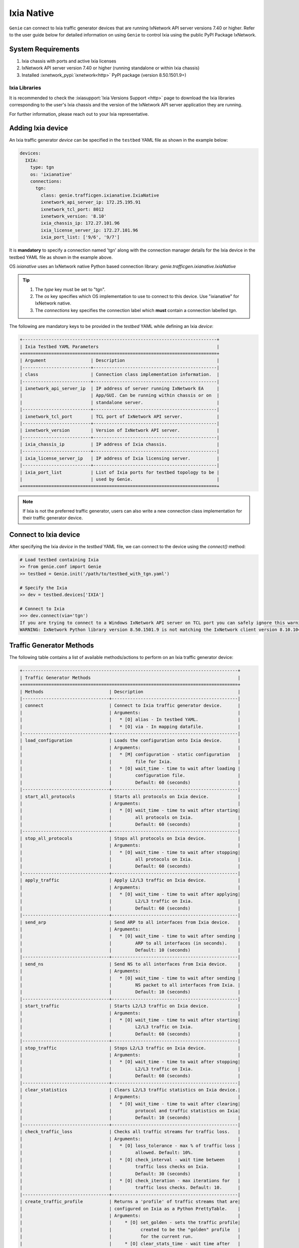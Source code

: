 .. _ixianative:

Ixia Native
===========

``Genie`` can connect to Ixia traffic generator devices that are running
IxNetwork API server versions 7.40 or higher. Refer to the user guide below for
detailed information on using ``Genie`` to control Ixia using the public PyPI
Package IxNetwork.


System Requirements
-------------------

1. Ixia chassis with ports and active Ixia licenses
2. IxNetwork API server version 7.40 or higher (running standalone or within Ixia chassis)
3. Installed :ixnetwork_pypi:`ixnetwork<http>` PyPI package (version 8.50.1501.9+)

Ixia Libraries
^^^^^^^^^^^^^^

It is recommended to check the :ixiasupport:`Ixia Versions Support <http>` page
to download the Ixia libraries corresponding to the user's Ixia chassis and the
version of the IxNetwork API server application they are running.

For further information, please reach out to your Ixia representative.


Adding Ixia device
------------------

An Ixia traffic generator `device` can be specified in the ``testbed`` YAML file
as shown in the example below:

.. code-block:: yaml

    devices:
      IXIA:
        type: tgn
        os: 'ixianative'
        connections:
          tgn:
            class: genie.trafficgen.ixianative.IxiaNative
            ixnetwork_api_server_ip: 172.25.195.91
            ixnetwork_tcl_port: 8012
            ixnetwork_version: '8.10'
            ixia_chassis_ip: 172.27.101.96
            ixia_license_server_ip: 172.27.101.96
            ixia_port_list: ['9/6', '9/7']

It is **mandatory** to specify a connection named 'tgn' along with the 
connection manager details for the Ixia device in the testbed YAML file as shown
in the example above.

OS `ixianative` uses an IxNetwork native Python based connection library:
`genie.trafficgen.ixianative.IxiaNative`

.. tip::

    1. The `type` key must be set to "tgn".
    2. The `os` key specifies which OS implementation to use to connect to this
       device. Use "ixianative" for IxNetwork native.
    3. The `connections` key specifies the connection label which **must**
       contain a connection labelled `tgn`.

The following are mandatory keys to be provided in the `testbed` YAML while
defining an Ixia `device`:

.. code-block:: text

    +--------------------------------------------------------------------------+
    | Ixia Testbed YAML Parameters                                             |
    +==========================================================================+
    | Argument                 | Description                                   |
    |--------------------------+-----------------------------------------------|
    | class                    | Connection class implementation information.  |
    |--------------------------+-----------------------------------------------|
    | ixnetwork_api_server_ip  | IP address of server running IxNetwork EA     |
    |                          | App/GUI. Can be running within chassis or on  |
    |                          | standalone server.                            |
    |--------------------------+-----------------------------------------------|
    | ixnetwork_tcl_port       | TCL port of IxNetwork API server.             |
    |--------------------------+-----------------------------------------------|
    | ixnetwork_version        | Version of IxNetwork API server.              |
    |--------------------------+-----------------------------------------------|
    | ixia_chassis_ip          | IP address of Ixia chassis.                   |
    |--------------------------+-----------------------------------------------|
    | ixia_license_server_ip   | IP address of Ixia licensing server.          |
    |--------------------------+-----------------------------------------------|
    | ixia_port_list           | List of Ixia ports for testbed topology to be |
    |                          | used by Genie.                                |
    +==========================================================================+

.. note::

    If Ixia is not the preferred traffic generator, users can also write a new
    connection class implementation for their traffic generator device.


Connect to Ixia device
----------------------

After specifying the Ixia `device` in the `testbed` YAML file, we can connect to
the device using the `connect()` method:

.. code-block:: python

    # Load testbed containing Ixia
    >> from genie.conf import Genie
    >> testbed = Genie.init('/path/to/testbed_with_tgn.yaml')

    # Specify the Ixia
    >> dev = testbed.devices['IXIA']

    # Connect to Ixia
    >>> dev.connect(via='tgn')
    If you are trying to connect to a Windows IxNetwork API server on TCL port you can safely ignore this warning.
    WARNING: IxNetwork Python library version 8.50.1501.9 is not matching the IxNetwork client version 8.10.1046.6


Traffic Generator Methods
-------------------------

The following table contains a list of available methods/actions to perform on
an Ixia traffic generator device:


.. code-block:: text

    +----------------------------------------------------------------------------------+
    | Traffic Generator Methods                                                        |
    +==================================================================================+
    | Methods                         | Description                                    |
    |---------------------------------+------------------------------------------------|
    | connect                         | Connect to Ixia traffic generator device.      |
    |                                 | Arguments:                                     |
    |                                 |   * [O] alias - In testbed YAML.               |
    |                                 |   * [O] via - In mapping datafile.             |
    |---------------------------------+------------------------------------------------|
    | load_configuration              | Loads the configuration onto Ixia device.      |
    |                                 | Arguments:                                     |
    |                                 |   * [M] configuration - static configuration   |
    |                                 |         file for Ixia.                         |
    |                                 |   * [O] wait_time - time to wait after loading |
    |                                 |         configuration file.                    |
    |                                 |         Default: 60 (seconds)                  |
    |---------------------------------+------------------------------------------------|
    | start_all_protocols             | Starts all protocols on Ixia device.           |
    |                                 | Arguments:                                     |
    |                                 |   * [O] wait_time - time to wait after starting|
    |                                 |         all protocols on Ixia.                 |
    |                                 |         Default: 60 (seconds)                  |
    |---------------------------------+------------------------------------------------|
    | stop_all_protocols              | Stops all protocols on Ixia device.            |
    |                                 | Arguments:                                     |
    |                                 |   * [O] wait_time - time to wait after stopping|
    |                                 |         all protocols on Ixia.                 |
    |                                 |         Default: 60 (seconds)                  |
    |---------------------------------+------------------------------------------------|
    | apply_traffic                   | Apply L2/L3 traffic on Ixia device.            |
    |                                 | Arguments:                                     |
    |                                 |   * [O] wait_time - time to wait after applying|
    |                                 |         L2/L3 traffic on Ixia.                 |
    |                                 |         Default: 60 (seconds)                  |
    |---------------------------------+------------------------------------------------|
    | send_arp                        | Send ARP to all interfaces from Ixia device.   |
    |                                 | Arguments:                                     |
    |                                 |   * [O] wait_time - time to wait after sending |
    |                                 |         ARP to all interfaces (in seconds).    |
    |                                 |         Default: 10 (seconds)                  |
    |---------------------------------+------------------------------------------------|
    | send_ns                         | Send NS to all interfaces from Ixia device.    |
    |                                 | Arguments:                                     |
    |                                 |   * [O] wait_time - time to wait after sending |
    |                                 |         NS packet to all interfaces from Ixia. |
    |                                 |         Default: 10 (seconds)                  |
    |---------------------------------+------------------------------------------------|
    | start_traffic                   | Starts L2/L3 traffic on Ixia device.           |
    |                                 | Arguments:                                     |
    |                                 |   * [O] wait_time - time to wait after starting|
    |                                 |         L2/L3 traffic on Ixia.                 |
    |                                 |         Default: 60 (seconds)                  |
    |---------------------------------+------------------------------------------------|
    | stop_traffic                    | Stops L2/L3 traffic on Ixia device.            |
    |                                 | Arguments:                                     |
    |                                 |   * [O] wait_time - time to wait after stopping|
    |                                 |         L2/L3 traffic on Ixia.                 |
    |                                 |         Default: 60 (seconds)                  |
    |---------------------------------+------------------------------------------------|
    | clear_statistics                | Clears L2/L3 traffic statistics on Ixia device.|
    |                                 | Arguments:                                     |
    |                                 |   * [O] wait_time - time to wait after clearing|
    |                                 |         protocol and traffic statistics on Ixia|
    |                                 |         Default: 10 (seconds)                  |
    |---------------------------------+------------------------------------------------|
    | check_traffic_loss              | Checks all traffic streams for traffic loss.   |
    |                                 | Arguments:                                     |
    |                                 |   * [O] loss_tolerance - max % of traffic loss |
    |                                 |         allowed. Default: 10%.                 |
    |                                 |   * [O] check_interval - wait time between     |
    |                                 |         traffic loss checks on Ixia.           |
    |                                 |         Default: 30 (seconds)                  |
    |                                 |   * [O] check_iteration - max iterations for   |
    |                                 |         traffic loss checks. Default: 10.      |
    |---------------------------------+------------------------------------------------|
    | create_traffic_profile          | Returns a 'profile' of traffic streams that are|
    |                                 | configured on Ixia as a Python PrettyTable.    |
    |                                 | Arguments:                                     |
    |                                 |     * [O] set_golden - sets the traffic profile|
    |                                 |           created to be the "golden" profile   |
    |                                 |           for the current run.                 |
    |                                 |     * [O] clear_stats_time - wait time after   |
    |                                 |           clearing protocol, traffic statistics|
    |                                 |           while creating traffic profile.      |
    |                                 |           Default: 60 (seconds)                |
    |                                 |     * [O] view_create_interval - wait time for |
    |                                 |           checking if custom traffic items view|
    |                                 |           "GENIE" is ready to create profile.  |
    |                                 |           Default: 30 (seconds)                |
    |                                 |     * [O] view_create_iteration - max iteration|
    |                                 |           for checking if custom traffic items |
    |                                 |           view is ready. Default: 10.          |
    |---------------------------------+------------------------------------------------|
    | get_golden_profile              | Returns the "golden" traffic profile in Python |
    |                                 | PrettyTable format. If not set, returns empty  |
    |                                 | table.                                         |
    |---------------------------------+------------------------------------------------|
    | set_ixia_virtual_ports          | 
    |---------------------------------+------------------------------------------------|
    | get_ixia_virtual_port           | Return virtual Ixia port object from port_name |
    |                                 | Arguments:                                     |
    |                                 |     * [M] port_name - port on which packet     |
    |                                 |           capture session was performed.       |
    |---------------------------------+------------------------------------------------|
    | get_ixia_virtual_port_attribute |
    |---------------------------------+------------------------------------------------|
    | get_traffic_streams             |
    |---------------------------------+------------------------------------------------|
    | get_traffic_stream_data         |
    |---------------------------------+------------------------------------------------|
    | set_traffic_stream_data         |
    |---------------------------------+------------------------------------------------|
    | enable_data_packet_capture      |
    |---------------------------------+------------------------------------------------|
    | disable_data_packet_capture     |
    |---------------------------------+------------------------------------------------|
    | enable_control_packet_capture   |
    |---------------------------------+------------------------------------------------|
    | disable_control_packet_capture  |
    |---------------------------------+------------------------------------------------|
    | start_packet_capture            | Starts packet capture (PCAP) on enabled ports. |
    |                                 | Arguments:                                     |
    |                                 |     * [O] capture_time - Time to wait while    |
    |                                 |           packet capture is occurring.         |
    |                                 |           Default: 60 (seconds)                |
    |---------------------------------+------------------------------------------------|
    | stop_packet_capture             | Stops packet capture (PCAP) on enabled ports.  |
    |---------------------------------+------------------------------------------------|
    | get_packet_capture_count        | Returns the total number of packets captured   |
    |                                 | during a packet capture session on a specific  |
    |                                 | port of a specified type of capture.           |
    |                                 | Arguments:                                     |
    |                                 |     * [M] port_name - port on which packet     |
    |                                 |           capture session was performed.       |
    |                                 |     * [M] pcap_type - specify either data or   |
    |                                 |           control packet capture type.         |
    |---------------------------------+------------------------------------------------|
    | get_packet_capture_data         | Extracts and displays all data from a packet   |
    |                                 | capture session on a specified port.           |
    |                                 | Arguments:                                     |
    |                                 |     * [M] port_name - port on which packet     |
    |                                 |           capture session was performed.       |
    |---------------------------------+------------------------------------------------|
    | save_packet_capture_file        | Saves the packet capture file as specified     |
    |                                 | filename to desired location.                  |
    |                                 | Arguments:                                     |
    |                                 |     * [M] port_name - port on which packet     |
    |                                 |           capture session was performed.       |
    |                                 |     * [M] pcap_type - specify either data or   |
    |                                 |           control packet capture type.         |
    |                                 |     * [M] filename - destination filename to   |
    |                                 |           save packet capture file on IxNetwork|
    |                                 |           API server.                          |
    |                                 |     * [O] directory - destination directory to |
    |                                 |           save packet capture file on IxNetwork|
    |                                 |           API server.                          |
    |                                 |           Default: C:/ on windows server       |
    |---------------------------------+------------------------------------------------|
    | copy_packet_capture_file        | Copy packet capture file as specified filename |
    |                                 | to desired location outside IxNetwork API      |
    |                                 | server host.                                   |
    |                                 | Arguments:                                     |
    |                                 |     * [M] src_file - location of packet capture|
    |                                 |           on host IxNetwork API server.        |
    |                                 |     * [M] dest_file - location to copy the     |
    |                                 |           packet capture file outside the      |
    |                                 |           IxNetwork API server.                |
    +==================================================================================+

The methods listed above can be executed directly on an Ixia traffic generator
device from a Python prompt or within ``Genie`` and ``pyATS`` scripts.


Traffic Generator Usage
-----------------------

This sections covers sample usage of executing available Ixia traffic generator
methods (actions) mentioned in the previous section.


.. code-block:: python

    # Load the testbed
    >> from genie.conf import Genie
    >> testbed = Genie.init('/path/to/testbed_with_tgn.yaml')

    # Specify the Ixia device
    >> dev = testbed.devices['IXIA']

    # Connect to the Ixia device
    >> dev.connect(via='tgn')

    # Load configuration file
    >> dev.load_configuratin(configuration='/path/to/ixia_bgp_multicast.ixncfg')

    # Start traffic on the device
    >> dev.start_traffic()

    # Stop traffic on the device
    >> dev.stop_traffic()

    # Clear stats on the device
    >> dev.clear_statistics()


Genie Traffic Subsections
-------------------------

``Genie`` bundles the different steps involved with Ixia setup and configuration
into controllable subsections that can be executed within ``Genie`` harness.

The harness provides the following subsections:
    1. common_setup: initialize_traffic
    2. common_setup: profile_traffic
    3. common_cleanup: stop_traffic

To add/remove execution of the above mentioned subsections simply "enable" or
"disable" them by adding/removing the subsection name from the execution order
key, as shown below:

.. code-block:: yaml

    setup:
      sections:
        connect:
          method: genie.harness.commons.connect
        configure:
          method: genie.harness.commons.configure
        configuration_snapshot:
          method: genie.harness.commons.check_config
        save_bootvar:
          method: genie.libs.sdk.libs.abstracted_libs.subsection.save_bootvar
        learn_system_defaults:
          method: genie.libs.sdk.libs.abstracted_libs.subsection.learn_system_defaults
        initialize_traffic:
          method: genie.harness.commons.initialize_traffic
        profile_traffic:
          method: genie.harness.commons.profile_traffic

      order: ['connect', 'configure', 'initialize_traffic', 'profile_traffic']

    cleanup:
      sections:
        stop_traffic:
          method: genie.harness.commons.stop_traffic

      order: ['stop_traffic']


Genie Harness Traffic Generator Arguments
^^^^^^^^^^^^^^^^^^^^^^^^^^^^^^^^^^^^^^^^^

User's can specify arguments to control the ``Genie`` harness subsections via:

    1. gRun in the job file as shown below:

    .. code-block:: python

        gRun(config_datafile=os.path.join(test_path, 'config_datafile.yaml'),
             tgn_load_configuration=False,
             tgn_start_protocols=True,
             tgn_traffic_loss_tolerance=15.0)


    2. easypy in command line as shown below:

    .. code-block:: bash

        easypy job.py --testbed-file <testbed yaml> \
                      --tgn-load-configuration True \
                      --tgn-start-protocols False \
                      --tgn-traffic-loss-tolerance 20.0

The table below is a list of arguments that can be configured by the user to control
traffic generator subsections in ``Genie`` harness.

.. code-block:: text

    +--------------------------------------------------------------------------+
    | Genie Harness Traffic Generator Arguments                                |
    +==========================================================================+
    | Argument                         | Description                           |
    |----------------------------------+---------------------------------------|
    | tgn-port-list                    | Modify the Ixia ports list to connect |
    |                                  | to, from the existing ixia_port_list  |
    |                                  | Default: []                           |
    |----------------------------------+---------------------------------------|
    | tgn-load-configuration           | Enable/disable loading static config  |
    |                                  | file on Ixia in 'initialize_traffic'  |
    |                                  | Default: True                         |
    |----------------------------------+---------------------------------------|
    | tgn-load-configuration-time      | Time to wait after loading config     |
    |                                  | on Ixia during 'initialize_traffic'   |
    |                                  | Default: 60 (seconds)                 |
    |----------------------------------+---------------------------------------|
    | tgn-start-protocols              | Enable/disable starting protocols on  |
    |                                  | Ixia during 'initialize_traffic'      |
    |                                  | Default: True                         |
    |----------------------------------+---------------------------------------|
    | tgn-protocols-convergence-time   | Time to wait for all traffic streams  |
    |                                  | converge to steady state in           |
    |                                  | 'initialize_traffic'                  |
    |                                  | Default: 120 (seconds)                |
    |----------------------------------+---------------------------------------|
    | tgn-stop-protocols-time          | Time to wait after stopping protocols |
    |                                  | on Ixia during 'stop_traffic'         |
    |                                  | Default: 30 (seconds)                 |
    |----------------------------------+---------------------------------------|
    | tgn-apply-traffic                | Enable/disable applying L2/L3 traffic |
    |                                  | on Ixia in 'initialize_traffic'       |
    |                                  | Default: True                         |
    |----------------------------------+---------------------------------------|
    | tgn-apply-traffic-time           | Time to wait after applying L2/L3     |
    |                                  | traffic in 'initialize_traffic'       |
    |                                  | Default: 60 (seconds)                 |
    |----------------------------------+---------------------------------------|
    | tgn-send-arp                     | Enable/disable send ARP to interfaces |
    |                                  | from Ixia in 'initialize_traffic'     |
    |                                  | Default: True                         |
    |----------------------------------+---------------------------------------|
    | tgn-arp-wait-time                | Time to wait after sending ARP from   |
    |                                  | Ixia in 'initialize_traffic'          |
    |                                  | Default: 60 (seconds)                 |
    |----------------------------------+---------------------------------------|
    | tgn-send-ns                      | Enable/disable send NS to interfaces  |
    |                                  | on Ixia in 'initialize_traffic'       |
    |                                  | Default: True                         |
    |----------------------------------+---------------------------------------|
    | tgn-ns-wait-time                 | Time to wait after sending NS packet  |
    |                                  | from Ixia in 'initialize_traffic'     |
    |                                  | Default: 60 (seconds)                 |
    |----------------------------------+---------------------------------------|
    | tgn-start-traffic                | Enable/disable starting L2/L3 traffic |
    |                                  | on Ixia in 'initialize_traffic'       |
    |                                  | Default: True                         |
    |----------------------------------+---------------------------------------|
    | tgn-steady-state-convergence-time| Time to wait for traffic streams to   |
    |                                  | converge to steady state after start  |
    |                                  | traffic in 'initialize_traffic'       |
    |                                  | Default: 15 (seconds)                 |
    |----------------------------------+---------------------------------------|
    | tgn-stop-traffic-time            | Time to wait after stopping traffic   |
    |                                  | streams in 'stop_traffic'             |
    |                                  | Default: 15 (seconds)                 |
    |----------------------------------+---------------------------------------|
    | tgn-clear-statistics             | Enable/disable clearing protocol and  |
    |                                  | traffic statistics on Ixia in         |
    |                                  | 'initialize_traffic'                  |
    |                                  | Default: True                         |
    |----------------------------------+---------------------------------------|
    | tgn-clear-stats-time             | Time to wait after clearing protocol  |
    |                                  | and traffic statistics on Ixia in     |
    |                                  | 'initialize_traffic'                  |
    |                                  | Default: 60 (seconds)                 |
    |----------------------------------+---------------------------------------|
    | tgn-check-traffic-loss           | Enable/disable checking of frames loss|
    |                                  | and traffic loss for all configured   |
    |                                  | traffic streams after starting L2/L3  |
    |                                  | traffic on Ixia in'initialize_traffic'|
    |                                  | Default: True                         |
    |----------------------------------+---------------------------------------|
    | tgn-traffic-loss-tolerance       | Maximum traffic loss % accepted after |
    |                                  | starting traffic on Ixia in           |
    |                                  | 'initialize_traffic'                  |
    |                                  | Default: 15%                          |
    |----------------------------------+---------------------------------------|
    | tgn-stabilization-interval       | Time to wait between re-checking all  |
    |                                  | configured traffic streams on Ixia for|
    |                                  | traffic loss in 'initialize_traffic'  |
    |                                  | Default: 60 (seconds)                 |
    |----------------------------------+---------------------------------------|
    | tgn-stabilization-iteration      | Number of attempts to re-check all the|
    |                                  | configured traffic streams on Ixia for|
    |                                  | traffic loss in 'initialize_traffic'  |
    |                                  | Default: 10 attempts                  |
    |----------------------------------+---------------------------------------|
    | tgn-golden-profile               | Full path to the text file containing |
    |                                  | previously verified and saved traffic |
    |                                  | profile to compare it against in      |
    |                                  | 'profile_traffic'                     |
    |                                  | Default: None                         |
    |----------------------------------+---------------------------------------|
    | tgn-view-create-interval         | Time to wait between re-checking if   |
    |                                  | custom traffic items view "GENIE" is  |
    |                                  | ready in 'profile_traffic'            |
    |                                  | Default: 30 (seconds)                 |
    |----------------------------------+---------------------------------------|
    | tgn-view-create-iteration        | Number of attempts to re-check if the |
    |                                  | custom traffic items view "GENIE" is  |
    |                                  | ready in 'profile_traffic'            |
    |                                  | Default: 10 attempts                  |
    |----------------------------------+---------------------------------------|
    |tgn-profile-traffic-loss-tolerance| Maximum acceptable difference between |
    |                                  | two Genie traffic profile snapshots   |
    |                                  | for loss % column in 'profile_traffic'|
    |                                  | Default: 2%                           |
    |----------------------------------+---------------------------------------|
    | tgn-profile-frames-loss-tolerance| Maximum acceptable difference between |
    |                                  | two Genie traffic profile snapshots   |
    |                                  | for frames delta in 'profile_traffic' |
    |                                  | Default: 5 frames                     |
    |----------------------------------+---------------------------------------|
    | tgn-profile-rate-loss-tolerance  | Maximum acceptable difference between |
    |                                  | two Genie traffic profile snapshots   |
    |                                  | for Tx/Rx rate in 'profile_traffic'   |
    |                                  | Default: 2 pps                        |
    |----------------------------------+---------------------------------------|
    | tgn-logfile                      | Logfile to save all Ixia output       |
    |                                  | Default: 'tgn.log'                    |
    +==========================================================================+


common_setup: initialize_traffic
^^^^^^^^^^^^^^^^^^^^^^^^^^^^^^^^

This subsection packages the various steps associated with Ixia setup such as
connectiong and loading static configuration, enabling protocols, starting
traffic, etc into one runnable subsection. 

It performs the following steps in order:

    1. Connect to Ixia
    2. Load static configuration onto Ixia
    3. Start all protocols
    4. Apply L2/L3 traffic configuration
    5. Send ARP, NS packet to all interfaces from Ixia
    6. Start L2/L3 traffic
    7. Clear traffic statistics after streams have converged to steady state
    8. Check traffic loss % and frames loss across all configured traffic streams


Step1: Connect to Ixia
""""""""""""""""""""""

Once an Ixia device has been added to the `testbed` YAML file, ``Genie`` harness
can connect to this Ixia `device` via the default connection 'tgn' as shown
below:

.. code-block:: yaml

    devices:
      IXIA:
        type: tgn
        os: 'ixianative'
        connections:
          tgn:
            class: genie.trafficgen.ixianative.IxiaNative


Step2: Load static configuration onto Ixia
""""""""""""""""""""""""""""""""""""""""""

This section can be controlled by enabling/disabling argument: `tgn-load-configuration`.

``Genie`` can load a static configuration file onto the Ixia `device` that has
been specified in the `configuration_datafile` as shown below:

.. code-block:: yaml

    devices:
      IXIA:
        1:
          config: /path/to/ixia_bgp_multicast.ixncfg

It waits for `tgn-load-configuration-time` seconds for traffic to be loaded onto
Ixia.


Step3: Start all protocols
""""""""""""""""""""""""""

This section can be controlled by enabling/disabling argument: `tgn-start-protocols`.

If this flag is enabled, ``Genie`` harness will start all protocols on the Ixia
device and wait for `tgn-protocols-convergence-time` seconds for all traffic
streams to converge to steady state.


Step4: Apply L2/L3 traffic
""""""""""""""""""""""""""

This section can be controlled by enabling/disabling argument: `tgn-apply-traffic`.

If this flag is enabled, ``Genie`` harness will apply L2/L3 traffic on the Ixia
device and wait for `tgn-apply-traffic-time` seconds after applying traffic.


Step5: Send ARP, NS from Ixia
"""""""""""""""""""""""""""""

This section can be controlled by enabling/disabling arguments:
    * `tgn-send-arp` - send ARP to all interfaces from Ixia
    * `tgn-send-ns` - send NS to all interfaces from Ixia

If these flags are enabled, ``Genie`` harness will send ARP and NS to all
interfaces from Ixia. It will wait for `tgn-arp-wait-time` seconds after sending
ARP to all interfaces from Ixia and wait for `tgn-ns-wait-time` seconds after
sending NS packets to all interfaces from Ixia.


Step6: Start L2/L3 traffic
"""""""""""""""""""""""""""

This section can be controlled by enabling/disabling argument: `tgn-start-traffic`.

If this flag is enabled, ``Genie`` harness will start L2/L3 traffic on the Ixia
device and wait for `tgn-steady-state-convergence-time` seconds after starting
traffic for all traffic streams to converge to steady state.


Step7: Clear traffic statistics
"""""""""""""""""""""""""""""""

This section can be controlled by enabling/disabling argument: `tgn-clear-statistics`.

If this flag is enabled, ``Genie`` harness will clear all protocol, traffic
statistics on the Ixia device and wait for `tgn-clear-stats-time` seconds after
clearing traffic statistics for traffic collection to resume.


Step8: Check for traffic loss
"""""""""""""""""""""""""""""

This section can be controlled by enabling/disabling argument: `tgn-check-traffic-loss`.

If this flag is enabled, ``Genie`` harness will verify that all configured
traffic streams have traffic loss within the expected tolerance of 
`tgn-traffic-loss-tolerance` %.

In the event that traffic loss % observed is more than the acceptable tolerance
limit, ``Genie`` will re-check every `tgn-stabilization-interval` seconds upto a
maximum of `tgn-stabilization-iteration` attempts for traffic streams to 
stabilize to steady state; i.e. for traffic loss to lower down to acceptable
tolerance limit. If traffic streams do not stabilize, ``Genie`` marks the traffic
loss check as a failure.


common_setup: profile_traffic
^^^^^^^^^^^^^^^^^^^^^^^^^^^^^

This subsection packages all the steps associated with "profiling" traffic
streams configured on Ixia.

It creates a custom traffic statistics "view" to create a snapshot/profile of
all configured traffic streams and then saves this profile as the "golden"
profile for the current job/run. This profile is then used as a reference and
compared against traffic profiles created after execution of triggers that are
executed within ``Genie`` harness.

It performs the following steps in order:

    1. Connect to Ixia
    2. Create custom traffic items view named "Genie"
    3. Create a snapshot profile of traffic streams configured on Ixia
    4. Save snapshot profile to Genie job logs
    5. Compare to any previously saved "golden" traffic profile and verify.

While creating the custom traffic items view, ``Genie`` will attempt to check
if the view is ready `tgn-view-create-iteration` times, while waiting for
`tgn-view-create-interval` seconds between each iteration.

To enable/disable execution of this subsection, simply add/remove
'profile_traffic' from the execution order of the 'setup' in the
`subsection_datafile` YAML.

While comparing the current traffic profile to a previously verified "golden"
traffic profile, ``Genie`` will check the following:
    * Maximum acceptable difference between 2 traffic profiles loss% is `tgn-profile-traffic-loss-tolerance`
    * Maximum acceptable difference between 2 traffic profiles frames rate is `tgn-profile-frames-loss-tolerance`
    * Maximum acceptable difference between 2 traffic profiles Tx/Rx rate is `tgn-profile-rate-loss-tolerance`


common_cleanup: stop_traffic
^^^^^^^^^^^^^^^^^^^^^^^^^^^^

This subsection stops all protocols and stops traffic on an Ixia `device`.

It performs the following steps in order:

    1. Connect to Ixia
    2. Stop all protocols on Ixia
    3. Stop traffic streams on Ixia

To enable/disable execution of this subsection, simply add/remove 'stop_traffic'
from the execution order of the 'cleanup' in the `subsection_datafile` YAML.

``Genie`` will wait for `tgn-stop-protocols-time` seconds after stopping all
protocols on Ixia for the action to be completed on IxNetwork; it will then wait
for `tgn-stop-traffic-time` seconds after stopping traffic on Ixia for the
action to be completed on IxNetwork.

By default, the traffic is **not** stopped on an Ixia `device` after ``Genie``
execution completes. This is useful for manual debugging on the IxNetwork API
server after ``Genie`` harness job completes.


Genie Traffic Processors
------------------------

A :processors:`processor <http>` is a specific action or collection of actions
that can cumulatively be executed before or after ``Genie`` triggers. Actions
that are performed before a trigger are known as "pre" processors. Actions that
are performed after a trigger are known as "post" processors.

``Genie`` provides traffic related processors that are useful for performing
checks and/or actions on an Ixia traffic generator `device` before or after
executing triggers.


Enabling Processors
^^^^^^^^^^^^^^^^^^^

Enabling execution of ``Genie`` trigger processors can be specified in the
trigger YAML datafile in two ways - either as global processors or local
processors.


Global Processors
"""""""""""""""""

In order to run a processor before/after *all* triggers, user's can mark the
processor as a "global" processor.

This will ensure that the processor runs after every single trigger specified in
the `trigger_group` or `trigger_uids`. This prevents the user from having to
manually list all the processor to execute for each trigger in the
`trigger_datafile` YAML.

Global processors can be specified as follows in the `trigger_datafile` YAML:

.. code-block:: yaml

    global_processors:
      pre:
        clear_traffic_statistics:
          method: genie.harness.libs.prepostprocessor.clear_traffic_statistics
      post:
        check_traffic_loss:
          method: genie.harness.libs.prepostprocessor.check_traffic_loss


Local Processors
""""""""""""""""

In order to run a processor before/after *specific* triggers, users can mark the
processor as a "local" processor.

This will ensure that the processor runs after only the specific triggers that
have procesors listed for them.

Local processors can be specified as follows in the `trigger_datafile` YAML:

.. code-block:: yaml

    TriggerShutNoShutBgp:
      groups: ['bgp']
      processors:
        pre:
          clear_traffic_statistics:
            method: genie.harness.libs.prepostprocessor.clear_traffic_statistics
        post:
          check_traffic_loss:
            method: genie.harness.libs.prepostprocessor.check_traffic_loss
      devices: ['uut']


Disabling Processors
^^^^^^^^^^^^^^^^^^^^

Sometimes pre/post processors are specified as global processors, thereby
informing ``Genie`` harness to execute those processors for all triggers.


It would be tedious and time-consuming if a user wanted to disable a specific
global processor for 1 or a handful of triggers but execute them for all other
triggers. It would require the user to manually add local processors to every
trigger they want to execute.

Instead, users can simply set a trigger level argument `check_traffic` to
"False" to disable execution of any global pre/post traffic processors for that
trigger.

An example of disabling processor 'clear_traffic_statistics' after
TriggerClearBgp is shown below:


.. code-block:: yaml

    global_processors:
      pre:
        clear_traffic_statistics:
          method: genie.harness.libs.prepostprocessor.clear_traffic_statistics
      post:
        check_traffic_loss:
          method: genie.harness.libs.prepostprocessor.check_traffic_loss

    # Disable pre-processor `clear_traffic_statistics` for this trigger

    TriggerClearBgp:
      groups: ['bgp']
      check_traffic: False
      devices: ['uut']

In order to disable local processors, simply remove them from the trigger
definition within the `trigger_datafile` YAML.


processor: clear_traffic_statistics
^^^^^^^^^^^^^^^^^^^^^^^^^^^^^^^^^^^

`clear_traffic_statistics` is a ``Genie`` pre-trigger processor. It clears all
statistics on an Ixia traffic generator `device`, before a trigger is executed.

User's can set optional argument `clear_stats_time` in the `trigger_datafile`
YAML to set how long to wait after clearing statistics on IxNetwork API server
as shown below:

.. code-block:: yaml

      TriggerClearBgp:
        groups: ['bgp']
        devices: ['uut']
        processors:
          pre:
            clear_traffic_statistics:
              method: genie.harness.libs.prepostprocessor.clear_traffic_statistics
              parameters:
                clear_stats_time: 10

The parameters above can also be set at the global processor level.


processor: check_traffic_loss
^^^^^^^^^^^^^^^^^^^^^^^^^^^^^

`check_traffic_loss` is a ``Genie`` post-trigger processor. It verifies that any
observed traffic loss is within the acceptable loss tolerance and if any frames
loss is within the acceptable frames tolerance, after a trigger is executed.

If a configured traffic stream reports traffic loss that is not within the 
specified tolerance limit for the prescribed number of iterations/checks,
``Genie`` marks the trigger as "failed".

The `check_traffic_loss` post-trigger processor has the following arguments:

1. [Optional] loss_tolerance: Maximum loss % permitted. Default: 15%.
2. [Optional] check_interval: Wait time to re-check traffic/frames loss is within tolerance specified before failing processor. Default: 30 seconds.
3. [Optional] check_iteration: Maximum attempts to verify traffic/frames loss is within tolerance specified before failing processor. Default: 10 attempts.

User's can set arguments for `check_traffic_loss` in the `trigger_datafile`
as shown below:

.. code-block:: yaml

      TriggerClearBgp:
        groups: ['bgp']
        devices: ['uut']
        processors:
          post:
            check_traffic_loss:
              method: genie.harness.libs.prepostprocessor.check_traffic_loss
              parameters:
                loss_tolerance: 15
                check_interval: 60
                check_iteration: 10

The parameters above can also be set at the global processor level.


processor: compare_traffic_profile
^^^^^^^^^^^^^^^^^^^^^^^^^^^^^^^^^^

`compare_traffic_profile` is a ``Genie`` post-trigger processor. It creates a
snapshot/profile of the traffic streams configured on an Ixia traffic generator
`device` and then compares it to the "golden" snapshot/profile that was created
during the common_setup: initialize_traffic subsection.

The `compare_traffic_profile` post-trigger processor has the following arguments:

1. [Optional] clear_stats: Controls executing clearing of traffic statistics before creating a traffic profile snapshot. Default: True.
2. [Optional] clear_stats_time: Time to wait after clear traffic stats. Default: 30 seconds.
3. [Optional] view_create_interval: Time to wait for custom traffic statistics view 'GENIE' to stabilize (if not previously created & stabilized). Default: 30 seconds.
4. [Optional] view_create_iteration: Maximum attempts to check if traffic statistics view 'GENIE' is stable (if not previously created & stabilized). Default: 10 attempts.
5. [Optional] loss_tolerance: Maximum difference between loss% of both profiles. Default: 2%.
6. [Optional] frames_tolerance: Maximum difference between frames loss of both profiles.Default: 5 frames.
7. [Optional] rate_tolerance: Maximum difference between rate loss of both profiles. Default: 2 pps.

User's can set arguments for `compare_traffic_profile` in the `trigger_datafile`
as shown below:

.. code-block:: yaml

      TriggerClearBgp:
        groups: ['bgp']
        devices: ['uut']
        processors:
          post:
            compare_traffic_profile:
              method: genie.harness.libs.prepostprocessor.compare_traffic_profile
              parameters:
                clear_stats: True
                clear_stats_time: 30
                view_create_interval: 30
                view_create_iteration: 10
                loss_tolerance: 1
                frames_tolerance: 2
                rate_tolerance: 2

The parameters above can also be set at the global processor level.
